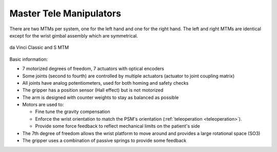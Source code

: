 .. _isi_mtms:

Master Tele Manipulators
########################

There are two MTMs per system, one for the left hand and one for the
right hand.  The left and right MTMs are identical except for the
wrist gimbal assembly which are symmetrical.

.. figure:: /images/Classic/MTM/MTM-Classic-white-background.jpeg
   :width: 400
   :align: center

   da Vinci Classic and S MTM

Basic information:

* 7 motorized degrees of freedom, 7 actuators with optical encoders
* Some joints (second to fourth) are controlled by multiple actuators
  (actuator to joint coupling matrix)
* All joints have analog potentiometers, used for both homing and
  safety checks
* The gripper has a position sensor (Hall effect) but is not motorized
* The arm is designed with counter weights to stay as balanced as possible
* Motors are used to:

  * Fine tune the gravity compensation
  * Enforce the wrist orientation to match the PSM's orientation
    (:ref:`teleoperation <teleoperation>`).
  * Provide some force feedback to reflect mechanical limits on the
    patient's side
* The 7th degree of freedom allows the wrist platform to move around
  and provides a large rotational space (SO3)
* The gripper uses a combination of passive springs to provide some
  feedback

